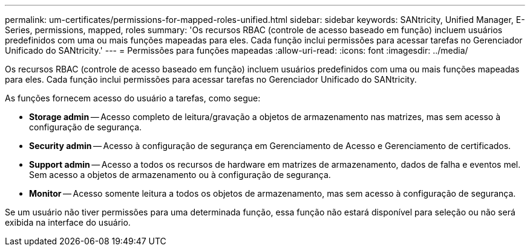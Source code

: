 ---
permalink: um-certificates/permissions-for-mapped-roles-unified.html 
sidebar: sidebar 
keywords: SANtricity, Unified Manager, E-Series, permissions, mapped, roles 
summary: 'Os recursos RBAC (controle de acesso baseado em função) incluem usuários predefinidos com uma ou mais funções mapeadas para eles. Cada função inclui permissões para acessar tarefas no Gerenciador Unificado do SANtricity.' 
---
= Permissões para funções mapeadas
:allow-uri-read: 
:icons: font
:imagesdir: ../media/


[role="lead"]
Os recursos RBAC (controle de acesso baseado em função) incluem usuários predefinidos com uma ou mais funções mapeadas para eles. Cada função inclui permissões para acessar tarefas no Gerenciador Unificado do SANtricity.

As funções fornecem acesso do usuário a tarefas, como segue:

* *Storage admin* -- Acesso completo de leitura/gravação a objetos de armazenamento nas matrizes, mas sem acesso à configuração de segurança.
* *Security admin* -- Acesso à configuração de segurança em Gerenciamento de Acesso e Gerenciamento de certificados.
* *Support admin* -- Acesso a todos os recursos de hardware em matrizes de armazenamento, dados de falha e eventos mel. Sem acesso a objetos de armazenamento ou à configuração de segurança.
* *Monitor* -- Acesso somente leitura a todos os objetos de armazenamento, mas sem acesso à configuração de segurança.


Se um usuário não tiver permissões para uma determinada função, essa função não estará disponível para seleção ou não será exibida na interface do usuário.
